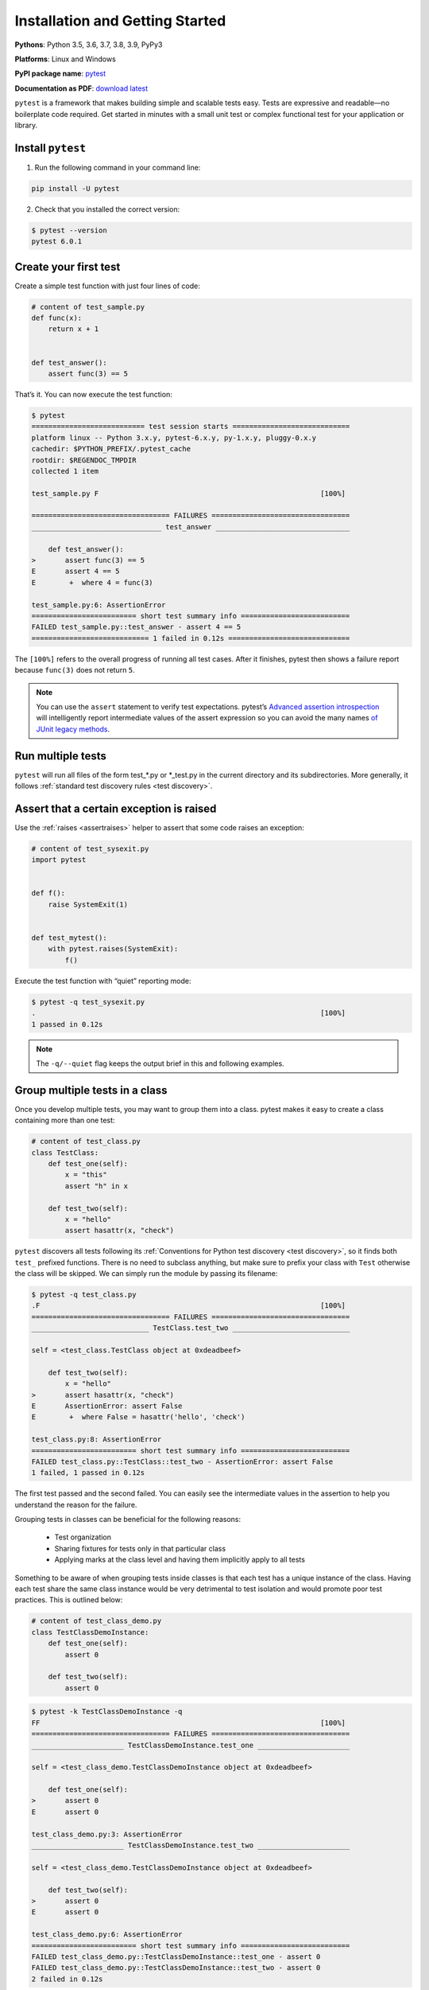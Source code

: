 Installation and Getting Started
===================================

**Pythons**: Python 3.5, 3.6, 3.7, 3.8, 3.9, PyPy3

**Platforms**: Linux and Windows

**PyPI package name**: `pytest <https://pypi.org/project/pytest/>`_

**Documentation as PDF**: `download latest <https://media.readthedocs.org/pdf/pytest/latest/pytest.pdf>`_

``pytest`` is a framework that makes building simple and scalable tests easy. Tests are expressive and readable—no boilerplate code required. Get started in minutes with a small unit test or complex functional test for your application or library.

.. _`getstarted`:
.. _`installation`:

Install ``pytest``
----------------------------------------

1. Run the following command in your command line:

.. code-block:: bash

    pip install -U pytest

2. Check that you installed the correct version:

.. code-block:: bash

    $ pytest --version
    pytest 6.0.1

.. _`simpletest`:

Create your first test
----------------------------------------------------------

Create a simple test function with just four lines of code:

.. code-block:: python

    # content of test_sample.py
    def func(x):
        return x + 1


    def test_answer():
        assert func(3) == 5

That’s it. You can now execute the test function:

.. code-block:: pytest

    $ pytest
    =========================== test session starts ============================
    platform linux -- Python 3.x.y, pytest-6.x.y, py-1.x.y, pluggy-0.x.y
    cachedir: $PYTHON_PREFIX/.pytest_cache
    rootdir: $REGENDOC_TMPDIR
    collected 1 item

    test_sample.py F                                                     [100%]

    ================================= FAILURES =================================
    _______________________________ test_answer ________________________________

        def test_answer():
    >       assert func(3) == 5
    E       assert 4 == 5
    E        +  where 4 = func(3)

    test_sample.py:6: AssertionError
    ========================= short test summary info ==========================
    FAILED test_sample.py::test_answer - assert 4 == 5
    ============================ 1 failed in 0.12s =============================

The ``[100%]`` refers to the overall progress of running all test cases. After it finishes, pytest then shows a failure report because ``func(3)`` does not return ``5``.

.. note::

    You can use the ``assert`` statement to verify test expectations. pytest’s `Advanced assertion introspection <http://docs.python.org/reference/simple_stmts.html#the-assert-statement>`_ will intelligently report intermediate values of the assert expression so you can avoid the many names `of JUnit legacy methods <http://docs.python.org/library/unittest.html#test-cases>`_.

Run multiple tests
----------------------------------------------------------

``pytest`` will run all files of the form test_*.py or \*_test.py in the current directory and its subdirectories. More generally, it follows :ref:`standard test discovery rules <test discovery>`.


Assert that a certain exception is raised
--------------------------------------------------------------

Use the :ref:`raises <assertraises>` helper to assert that some code raises an exception:

.. code-block:: python

    # content of test_sysexit.py
    import pytest


    def f():
        raise SystemExit(1)


    def test_mytest():
        with pytest.raises(SystemExit):
            f()

Execute the test function with “quiet” reporting mode:

.. code-block:: pytest

    $ pytest -q test_sysexit.py
    .                                                                    [100%]
    1 passed in 0.12s

.. note::

    The ``-q/--quiet`` flag keeps the output brief in this and following examples.

Group multiple tests in a class
--------------------------------------------------------------

.. regendoc:wipe

Once you develop multiple tests, you may want to group them into a class. pytest makes it easy to create a class containing more than one test:

.. code-block:: python

    # content of test_class.py
    class TestClass:
        def test_one(self):
            x = "this"
            assert "h" in x

        def test_two(self):
            x = "hello"
            assert hasattr(x, "check")

``pytest`` discovers all tests following its :ref:`Conventions for Python test discovery <test discovery>`, so it finds both ``test_`` prefixed functions. There is no need to subclass anything, but make sure to prefix your class with ``Test`` otherwise the class will be skipped. We can simply run the module by passing its filename:

.. code-block:: pytest

    $ pytest -q test_class.py
    .F                                                                   [100%]
    ================================= FAILURES =================================
    ____________________________ TestClass.test_two ____________________________

    self = <test_class.TestClass object at 0xdeadbeef>

        def test_two(self):
            x = "hello"
    >       assert hasattr(x, "check")
    E       AssertionError: assert False
    E        +  where False = hasattr('hello', 'check')

    test_class.py:8: AssertionError
    ========================= short test summary info ==========================
    FAILED test_class.py::TestClass::test_two - AssertionError: assert False
    1 failed, 1 passed in 0.12s

The first test passed and the second failed. You can easily see the intermediate values in the assertion to help you understand the reason for the failure.

Grouping tests in classes can be beneficial for the following reasons:

 * Test organization
 * Sharing fixtures for tests only in that particular class
 * Applying marks at the class level and having them implicitly apply to all tests

Something to be aware of when grouping tests inside classes is that each test has a unique instance of the class.
Having each test share the same class instance would be very detrimental to test isolation and would promote poor test practices.
This is outlined below:

.. regendoc:wipe

.. code-block:: python

    # content of test_class_demo.py
    class TestClassDemoInstance:
        def test_one(self):
            assert 0

        def test_two(self):
            assert 0


.. code-block:: pytest

    $ pytest -k TestClassDemoInstance -q
    FF                                                                   [100%]
    ================================= FAILURES =================================
    ______________________ TestClassDemoInstance.test_one ______________________

    self = <test_class_demo.TestClassDemoInstance object at 0xdeadbeef>

        def test_one(self):
    >       assert 0
    E       assert 0

    test_class_demo.py:3: AssertionError
    ______________________ TestClassDemoInstance.test_two ______________________

    self = <test_class_demo.TestClassDemoInstance object at 0xdeadbeef>

        def test_two(self):
    >       assert 0
    E       assert 0

    test_class_demo.py:6: AssertionError
    ========================= short test summary info ==========================
    FAILED test_class_demo.py::TestClassDemoInstance::test_one - assert 0
    FAILED test_class_demo.py::TestClassDemoInstance::test_two - assert 0
    2 failed in 0.12s

Request a unique temporary directory for functional tests
--------------------------------------------------------------

``pytest`` provides `Builtin fixtures/function arguments <https://docs.pytest.org/en/stable/builtin.html>`_ to request arbitrary resources, like a unique temporary directory:

.. code-block:: python

    # content of test_tmpdir.py
    def test_needsfiles(tmpdir):
        print(tmpdir)
        assert 0

List the name ``tmpdir`` in the test function signature and ``pytest`` will lookup and call a fixture factory to create the resource before performing the test function call. Before the test runs, ``pytest`` creates a unique-per-test-invocation temporary directory:

.. code-block:: pytest

    $ pytest -q test_tmpdir.py
    F                                                                    [100%]
    ================================= FAILURES =================================
    _____________________________ test_needsfiles ______________________________

    tmpdir = local('PYTEST_TMPDIR/test_needsfiles0')

        def test_needsfiles(tmpdir):
            print(tmpdir)
    >       assert 0
    E       assert 0

    test_tmpdir.py:3: AssertionError
    --------------------------- Captured stdout call ---------------------------
    PYTEST_TMPDIR/test_needsfiles0
    ========================= short test summary info ==========================
    FAILED test_tmpdir.py::test_needsfiles - assert 0
    1 failed in 0.12s

More info on tmpdir handling is available at :ref:`Temporary directories and files <tmpdir handling>`.

Find out what kind of builtin :ref:`pytest fixtures <fixtures>` exist with the command:

.. code-block:: bash

    pytest --fixtures   # shows builtin and custom fixtures

Note that this command omits fixtures with leading ``_`` unless the ``-v`` option is added.

Continue reading
-------------------------------------

Check out additional pytest resources to help you customize tests for your unique workflow:

* ":ref:`cmdline`" for command line invocation examples
* ":ref:`existingtestsuite`" for working with pre-existing tests
* ":ref:`mark`" for information on the ``pytest.mark`` mechanism
* ":ref:`fixtures`" for providing a functional baseline to your tests
* ":ref:`plugins`" for managing and writing plugins
* ":ref:`goodpractices`" for virtualenv and test layouts
